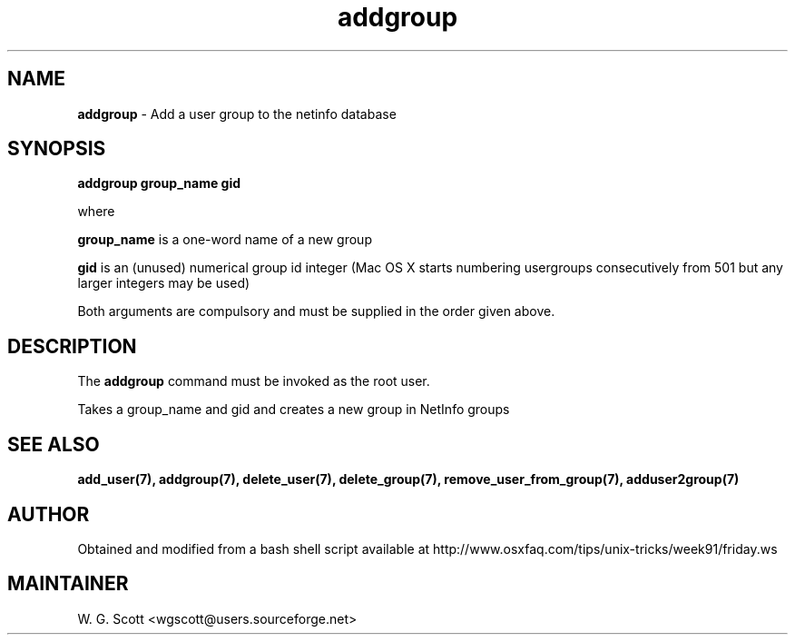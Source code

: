 .\"
.TH "addgroup" 7 "August 4, 2005" "Mac OS X" "Mac OS X Darwin ZSH customization" 
.SH NAME
.B addgroup
\- Add a user group to the netinfo database 

.SH SYNOPSIS

.B addgroup group_name gid 

where 

.B group_name 
is a one-word name of a new group

.B gid 
is an (unused) numerical group id
integer (Mac OS X starts numbering usergroups consecutively from 501 but any larger integers
may be used)

Both arguments are compulsory 
and must be
supplied in the order given above.

.SH DESCRIPTION  

The 
.B addgroup
command must be invoked as the root user.

Takes a group_name and gid and creates a new group in NetInfo groups


.SH SEE ALSO
.BR add_user(7),
.BR addgroup(7),
.BR delete_user(7),
.BR delete_group(7),
.BR remove_user_from_group(7),
.BR adduser2group(7)
                        

.SH AUTHOR
Obtained and modified from a bash shell script available at
http://www.osxfaq.com/tips/unix-tricks/week91/friday.ws

.SH MAINTAINER
W. G. Scott <wgscott@users.sourceforge.net>
